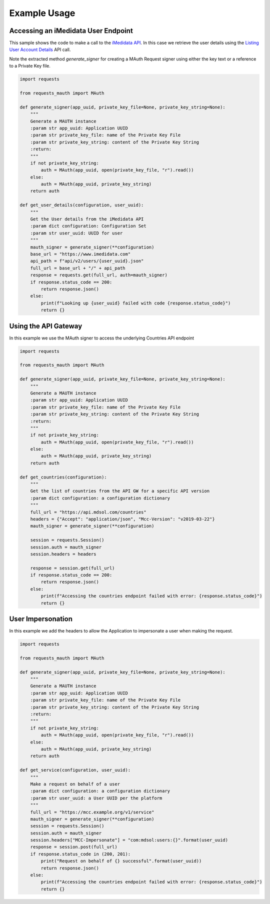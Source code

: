 Example Usage
=============

Accessing an iMedidata User Endpoint
------------------------------------

This sample shows the code to make a call to the `iMedidata API <http://developer.imedidata.com/desktop/homepage.htm>`_.
In this case we retrieve the user details using the `Listing User Account Details <http://developer.imedidata.com/desktop/ActionTopics/Users/Listing_User_Account_Details.htm>`_ API call.

Note the extracted method `generate_signer` for creating a MAuth Request signer using either the key text or a reference to a Private Key file.


.. code-block:: python

    import requests

    from requests_mauth import MAuth

    def generate_signer(app_uuid, private_key_file=None, private_key_string=None):
        """
        Generate a MAUTH instance
        :param str app_uuid: Application UUID
        :param str private_key_file: name of the Private Key File
        :param str private_key_string: content of the Private Key String
        :return:
        """
        if not private_key_string:
            auth = MAuth(app_uuid, open(private_key_file, "r").read())
        else:
            auth = MAuth(app_uuid, private_key_string)
        return auth

    def get_user_details(configuration, user_uuid):
        """
        Get the User details from the iMedidata API
        :param dict configuration: Configuration Set
        :param str user_uuid: UUID for user
        """
        mauth_signer = generate_signer(**configuration)
        base_url = "https://www.imedidata.com"
        api_path = f"api/v2/users/{user_uuid}.json"
        full_url = base_url + "/" + api_path
        response = requests.get(full_url, auth=mauth_signer)
        if response.status_code == 200:
            return response.json()
        else:
            print(f"Looking up {user_uuid} failed with code {response.status_code}")
            return {}

Using the API Gateway
---------------------

In this example we use the MAuth signer to access the underlying Countries API endpoint

.. code-block:: python

    import requests

    from requests_mauth import MAuth

    def generate_signer(app_uuid, private_key_file=None, private_key_string=None):
        """
        Generate a MAUTH instance
        :param str app_uuid: Application UUID
        :param str private_key_file: name of the Private Key File
        :param str private_key_string: content of the Private Key String
        :return:
        """
        if not private_key_string:
            auth = MAuth(app_uuid, open(private_key_file, "r").read())
        else:
            auth = MAuth(app_uuid, private_key_string)
        return auth

    def get_countries(configuration):
        """
        Get the list of countries from the API GW for a specific API version
        :param dict configuration: a configuration dictionary
        """
        full_url = "https://api.mdsol.com/countries"
        headers = {"Accept": "application/json", "Mcc-Version": "v2019-03-22"}
        mauth_signer = generate_signer(**configuration)

        session = requests.Session()
        session.auth = mauth_signer
        session.headers = headers

        response = session.get(full_url)
        if response.status_code == 200:
            return response.json()
        else:
            print(f"Accessing the countries endpoint failed with error: {response.status_code}")
            return {}

User Impersonation
---------------------

In this example we add the headers to allow the Application to impersonate a user when making the request.

.. code-block:: python

    import requests

    from requests_mauth import MAuth

    def generate_signer(app_uuid, private_key_file=None, private_key_string=None):
        """
        Generate a MAUTH instance
        :param str app_uuid: Application UUID
        :param str private_key_file: name of the Private Key File
        :param str private_key_string: content of the Private Key String
        :return:
        """
        if not private_key_string:
            auth = MAuth(app_uuid, open(private_key_file, "r").read())
        else:
            auth = MAuth(app_uuid, private_key_string)
        return auth

    def get_service(configuration, user_uuid):
        """
        Make a request on behalf of a user
        :param dict configuration: a configuration dictionary
        :param str user_uuid: a User UUID per the platform
        """
        full_url = "https://mcc.example.org/v1/service"
        mauth_signer = generate_signer(**configuration)
        session = requests.Session()
        session.auth = mauth_signer
        session.headers["MCC-Impersonate"] = "com:mdsol:users:{}".format(user_uuid)
        response = session.post(full_url)
        if response.status_code in (200, 201):
            print("Request on behalf of {} successful".format(user_uuid))
            return response.json()
        else:
            print(f"Accessing the countries endpoint failed with error: {response.status_code}")
            return {}

